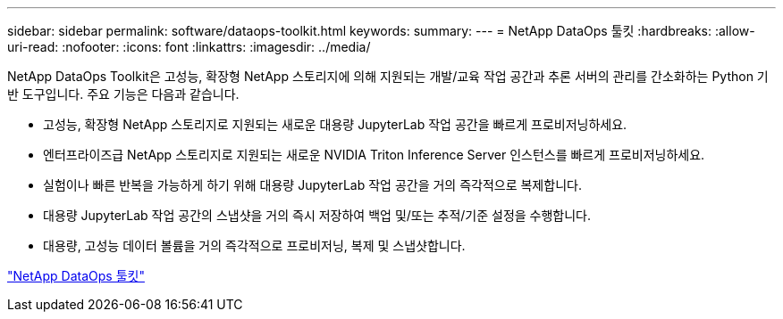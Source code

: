 ---
sidebar: sidebar 
permalink: software/dataops-toolkit.html 
keywords:  
summary:  
---
= NetApp DataOps 툴킷
:hardbreaks:
:allow-uri-read: 
:nofooter: 
:icons: font
:linkattrs: 
:imagesdir: ../media/


[role="lead"]
NetApp DataOps Toolkit은 고성능, 확장형 NetApp 스토리지에 의해 지원되는 개발/교육 작업 공간과 추론 서버의 관리를 간소화하는 Python 기반 도구입니다.  주요 기능은 다음과 같습니다.

* 고성능, 확장형 NetApp 스토리지로 지원되는 새로운 대용량 JupyterLab 작업 공간을 빠르게 프로비저닝하세요.
* 엔터프라이즈급 NetApp 스토리지로 지원되는 새로운 NVIDIA Triton Inference Server 인스턴스를 빠르게 프로비저닝하세요.
* 실험이나 빠른 반복을 가능하게 하기 위해 대용량 JupyterLab 작업 공간을 거의 즉각적으로 복제합니다.
* 대용량 JupyterLab 작업 공간의 스냅샷을 거의 즉시 저장하여 백업 및/또는 추적/기준 설정을 수행합니다.
* 대용량, 고성능 데이터 볼륨을 거의 즉각적으로 프로비저닝, 복제 및 스냅샷합니다.


link:https://github.com/NetApp/netapp-dataops-toolkit["NetApp DataOps 툴킷"^]
